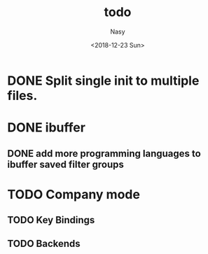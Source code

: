 #+OPTIONS: ':nil *:t -:t ::t <:t H:3 \n:nil ^:{} arch:headline author:t
#+OPTIONS: broken-links:nil c:nil creator:nil d:(not "LOGBOOK") date:t e:t
#+OPTIONS: email:nil f:t inline:t num:t p:nil pri:nil prop:nil stat:t tags:t
#+OPTIONS: tasks:t tex:t timestamp:t title:t toc:t todo:t |:t
#+TITLE: todo
#+DATE: <2018-12-23 Sun>
#+AUTHOR: Nasy
#+EMAIL: nasyxx@gmail.com
#+LANGUAGE: en
#+SELECT_TAGS: export
#+EXCLUDE_TAGS: noexport
#+CREATOR: Emacs 27.0.50 (Org mode 9.1.9)

* DONE Split single init to multiple files.
CLOSED: [2019-05-14 Tue 10:38] SCHEDULED: <2019-02-10 Sun>
:LOGBOOK:
- State "DONE"       from "WAITING"    [2019-05-14 Tue 10:38]
- State "WAITING"    from              [2019-01-10 Thu 13:14]
  Split single init to multiple files.
:END:

* DONE ibuffer
CLOSED: [2019-11-05 Tue 13:38]
:LOGBOOK:
- State "DONE"       from "HOLD"       [2019-11-05 Tue 13:38]
:END:

** DONE add more programming languages to ibuffer saved filter groups
CLOSED: [2019-11-05 Tue 13:38] SCHEDULED: <2019-02-01 Fri>
:LOGBOOK:
- State "DONE"       from "HOLD"       [2019-11-05 Tue 13:38]
:END:

* TODO Company mode

** TODO Key Bindings

** TODO Backends
